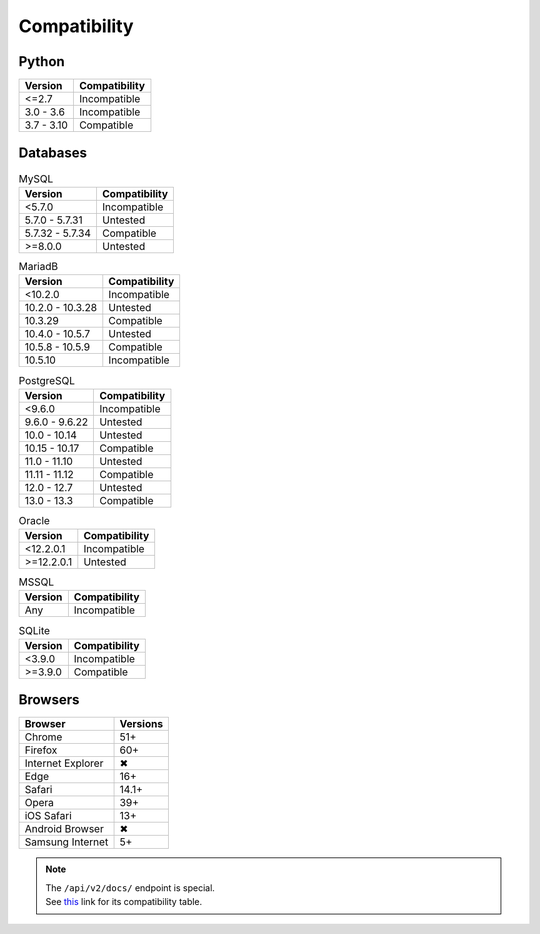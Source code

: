 Compatibility
-------------

Python
^^^^^^

.. list-table::
   :header-rows: 1

   * - Version
     - Compatibility
   * - <=2.7
     - Incompatible
   * - 3.0 - 3.6
     - Incompatible
   * - 3.7 - 3.10
     - Compatible

Databases
^^^^^^^^^

.. list-table:: MySQL
   :header-rows: 1
   :name: mysql

   * - Version
     - Compatibility
   * - <5.7.0
     - Incompatible
   * - 5.7.0 - 5.7.31
     - Untested
   * - 5.7.32 - 5.7.34
     - Compatible
   * - >=8.0.0
     - Untested

.. list-table:: MariadB
   :header-rows: 1
   :name: mariadb

   * - Version
     - Compatibility
   * - <10.2.0
     - Incompatible
   * - 10.2.0 - 10.3.28
     - Untested
   * - 10.3.29
     - Compatible
   * - 10.4.0 - 10.5.7
     - Untested
   * - 10.5.8 - 10.5.9
     - Compatible
   * - 10.5.10
     - Incompatible

.. list-table:: PostgreSQL
   :header-rows: 1
   :name: postgresql

   * - Version
     - Compatibility
   * - <9.6.0
     - Incompatible
   * - 9.6.0 - 9.6.22
     - Untested
   * - 10.0 - 10.14
     - Untested
   * - 10.15 - 10.17
     - Compatible
   * - 11.0 - 11.10
     - Untested
   * - 11.11 - 11.12
     - Compatible
   * - 12.0 - 12.7
     - Untested
   * - 13.0 - 13.3
     - Compatible

.. list-table:: Oracle
   :header-rows: 1
   :name: oracle

   * - Version
     - Compatibility
   * - <12.2.0.1
     - Incompatible
   * - >=12.2.0.1
     - Untested

.. list-table:: MSSQL
   :header-rows: 1
   :name: mssql

   * - Version
     - Compatibility
   * - Any
     - Incompatible

.. list-table:: SQLite
   :header-rows: 1
   :name: sqlite

   * - Version
     - Compatibility
   * - <3.9.0
     - Incompatible
   * - >=3.9.0
     - Compatible

Browsers
^^^^^^^^

.. list-table::
   :header-rows: 1

   * - Browser
     - Versions
   * - | |Chrome|
       | Chrome
     - 51+
   * - | |FF|
       | Firefox
     - 60+
   * - | |IE|
       | Internet Explorer
     - |X|
   * - | |Edge|
       | Edge
     - 16+
   * - | |Safari|
       | Safari
     - 14.1+
   * - | |Opera|
       | Opera
     - 39+
   * - | |iOS|
       | iOS Safari
     - 13+
   * - | |Android|
       | Android Browser
     - |X|
   * - | |Samsung|
       | Samsung Internet
     - 5+

.. |Chrome| image:: https://cdnjs.cloudflare.com/ajax/libs/browser-logos/70.4.0/chrome/chrome_32x32.png
   :alt: Chrome

.. |FF| image:: https://cdnjs.cloudflare.com/ajax/libs/browser-logos/70.4.0/firefox/firefox_32x32.png
   :alt: Firefox

.. |IE| image:: https://cdnjs.cloudflare.com/ajax/libs/browser-logos/70.4.0/archive/internet-explorer_9-11/internet-explorer_9-11_32x32.png
   :alt: Internet Explorer

.. |Edge| image:: https://cdnjs.cloudflare.com/ajax/libs/browser-logos/70.4.0/edge/edge_32x32.png
   :alt: Edge

.. |Safari| image:: https://cdnjs.cloudflare.com/ajax/libs/browser-logos/70.4.0/safari/safari_32x32.png
   :alt: Safari

.. |Opera| image:: https://cdnjs.cloudflare.com/ajax/libs/browser-logos/70.4.0/opera/opera_32x32.png
   :alt: Opera

.. |Samsung| image:: https://cdnjs.cloudflare.com/ajax/libs/browser-logos/70.4.0/samsung-internet/samsung-internet_32x32.png
   :alt: Samsung Internet

.. |Android| image:: https://cdnjs.cloudflare.com/ajax/libs/browser-logos/70.4.0/archive/android/android_32x32.png
   :alt: Android Browser

.. |iOS| image:: https://cdnjs.cloudflare.com/ajax/libs/browser-logos/70.4.0/safari-ios/safari-ios_32x32.png
   :alt: iOS Safari

.. |X| unicode:: U+2716

.. note::

   | The ``/api/v2/docs/`` endpoint is special.
   | See this__ link for its compatibility table.

   __ https://caniuse.com/mdn-html_elements_slot
